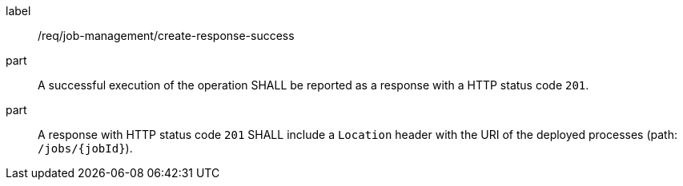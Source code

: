 [[req_job-management_create_response_success]]
[requirement]
====
[%metadata]
label:: /req/job-management/create-response-success
part:: A successful execution of the operation SHALL be reported as a response with a HTTP status code `201`.
part:: A response with HTTP status code `201` SHALL include a `Location` header with the URI of the deployed processes (path: `/jobs/{jobId}`).
====
